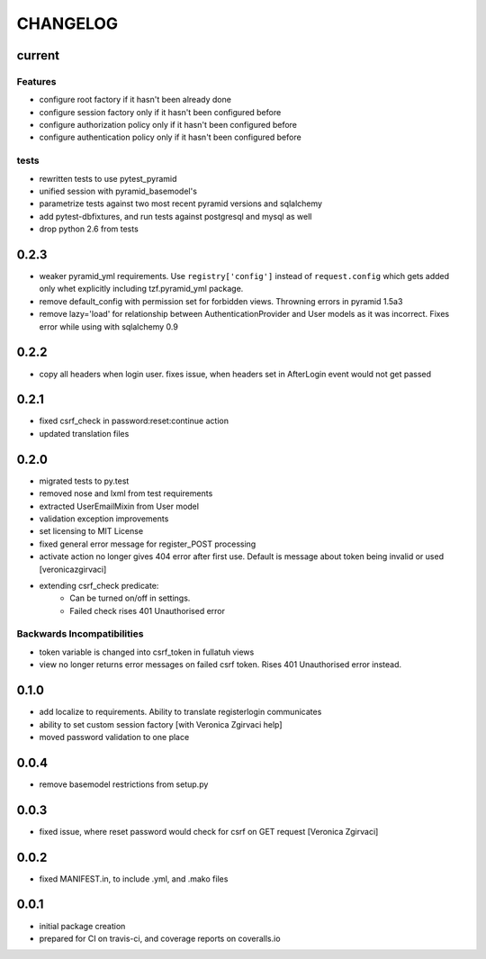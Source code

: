 CHANGELOG
=========

current
-------


Features
++++++++

- configure root factory if it hasn't been already done
- configure session factory only if it hasn't been configured before
- configure authorization policy only if it hasn't been configured before
- configure authentication policy only if it hasn't been configured before

tests
+++++

- rewritten tests to use pytest_pyramid
- unified session with pyramid_basemodel's
- parametrize tests against two most recent pyramid versions and sqlalchemy
- add pytest-dbfixtures, and run tests against postgresql and mysql as well
- drop python 2.6 from tests


0.2.3
-----
- weaker pyramid_yml requirements. Use ``registry['config']`` instead of ``request.config`` which gets added only whet explicitly including tzf.pyramid_yml package.
- remove default_config with permission set for forbidden views. Throwning errors in pyramid 1.5a3
- remove lazy='load' for relationship between AuthenticationProvider and User models as it was incorrect. Fixes error while using with sqlalchemy 0.9

0.2.2
-----
- copy all headers when login user. fixes issue, when headers set in AfterLogin event would not get passed

0.2.1
-----
- fixed csrf_check in password:reset:continue action
- updated translation files

0.2.0
-----
- migrated tests to py.test
- removed nose and lxml from test requirements
- extracted UserEmailMixin from User model
- validation exception improvements
- set licensing to MIT License
- fixed general error message for register_POST processing
- activate action no longer gives 404 error after first use. Default is message about token being invalid or used [veronicazgirvaci]
- extending csrf_check predicate:
    - Can be turned on/off in settings.
    - Failed check rises 401 Unauthorised error

Backwards Incompatibilities
+++++++++++++++++++++++++++

- token variable is changed into csrf_token in fullatuh views
- view no longer returns error messages on failed csrf token. Rises 401 Unauthorised error instead.


0.1.0
-----
- add localize to requirements. Ability to translate registerlogin communicates
- ability to set custom session factory [with Veronica Zgirvaci help]
- moved password validation to one place

0.0.4
-----
- remove basemodel restrictions from setup.py

0.0.3
-----
- fixed issue, where reset password would check for csrf on GET request [Veronica Zgirvaci]

0.0.2
-----
- fixed MANIFEST.in, to include .yml, and .mako files

0.0.1
-----
- initial package creation
- prepared for CI on travis-ci, and coverage reports on coveralls.io
